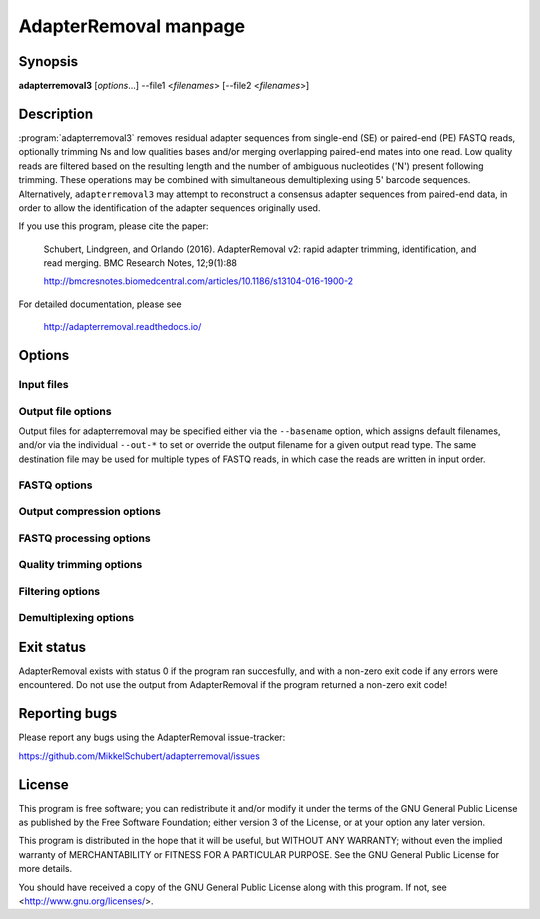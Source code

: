 AdapterRemoval manpage
======================

Synopsis
--------

**adapterremoval3** [*options*...] --file1 <*filenames*> [--file2 <*filenames*>]


Description
-----------

:program:`adapterremoval3` removes residual adapter sequences from single-end (SE) or paired-end (PE) FASTQ reads, optionally trimming Ns and low qualities bases and/or merging overlapping paired-end mates into one read. Low quality reads are filtered based on the resulting length and the number of ambiguous nucleotides ('N') present following trimming. These operations may be combined with simultaneous demultiplexing using 5' barcode sequences. Alternatively, ``adapterremoval3`` may attempt to reconstruct a consensus adapter sequences from paired-end data, in order to allow the identification of the adapter sequences originally used.

If you use this program, please cite the paper:

	Schubert, Lindgreen, and Orlando (2016). AdapterRemoval v2: rapid adapter trimming, identification, and read merging. BMC Research Notes, 12;9(1):88

	http://bmcresnotes.biomedcentral.com/articles/10.1186/s13104-016-1900-2


For detailed documentation, please see

	http://adapterremoval.readthedocs.io/


Options
-------

.. program:: adapterremoval3

.. option:: --help

	Display summary of command-line options.

.. option:: --version

	Print the version string.

.. option:: --identify-adapters

	Attempt to build a consensus adapter sequence from fully overlapping pairs of paired-end reads. The minimum overlap is controlled by ``--merge-threshold``. The result will be compared with the values set using ``--adapter1`` and ``--adapter2``. No trimming is performed in this mode. Default is off.

.. option:: --threads n

	Maximum number of threads. Defaults to 1.


Input files
~~~~~~~~~~~

.. option:: --file1 filename [filenames...]

	Read FASTQ reads from one or more files, either uncompressed or gzip compressed. The ``--interleaved`` and ``--interleaved-input``  options may be used to enable reading of interleaved reads from these files.

.. option:: --file2 filename [filenames...]

	Read one or more FASTQ files containing mate 2 reads for a paired-end run. If specified, ``--file1`` must also be set.


Output file options
~~~~~~~~~~~~~~~~~~~

Output files for adapterremoval may be specified either via the ``--basename`` option, which assigns default filenames, and/or via the individual ``--out-*`` to set or override the output filename for a given output read type. The same destination file may be used for multiple types of FASTQ reads, in which case the reads are written in input order.

.. option:: --basename filename

	Prefix for the output files for which no filename was set using the corresponding options below.

.. option:: --out-file1 filename
.. option:: --out-file2 filename

	Output files containing trimmed mate 1 reads and mate 2 reads. If interleaved output is enabled, then this file also contains mate 2 reads.

.. option:: --out-merged filename

	When used with --merged, this file contains overlapping mate-pairs which have been merged into a single read.

.. option:: --out-singleton filename

	Output file to which containing paired reads for which the mate has been discarded.

.. option:: --out-discarded filename

	Contains reads discarded due to the --minlength, --maxlength or --maxns options.

.. option:: --out-json filename
.. option:: --out-html filename

	Reports in JSON/HTML format containing information on the parameters used in the run as well as overall statistics on the reads before and after trimming.


FASTQ options
~~~~~~~~~~~~~
.. option:: --quality-format name

	The Phred quality scores encoding used in input reads - either '64' for Phred+64 (Illumina 1.3+ and 1.5+) or '33' for Phred+33 (Illumina 1.8+). In addition, the value 'solexa' may be used to specify reads with Solexa encoded scores. The 'sam' format may be used for Phred+33 data with very high quality scores. Default is 33.

.. option:: --mate-separator separator

	Character separating the mate number (1 or 2) from the read name in FASTQ records. This is typically either '/' or '.'. By default AdapterRemoval will attempt to infer this separator automatically.

.. option:: --interleaved-input

	Enable reading of interleaved FASTQ reads from the files specified with ``--file1``. Defaults to off.

.. option:: --interleaved-ouput

	Write paired-end reads to the file specified by ``--out-file1``, interleaving mate 1 and mate 2 reads. Defaults to off.

.. option:: --interleaved

	Enables ``--interleaved-input`` and ``--interleaved-output``. Defaults to off.


Output compression options
~~~~~~~~~~~~~~~~~~~~~~~~~~

.. option:: --gzip

	If set, all FASTQ files written by AdapterRemoval will be gzip compressed using the compression level specified using ``--gzip-level``. If ``--basename`` is used then the ".gz" extension added to files for which no filename was specified. Gzip compression may also be enabled by manually specifying a ".gz" extension for a output files. Defaults to off.

.. option:: --gzip-level level

	Determines the compression level used when gzip'ing FASTQ files. Must be a value in the range 0 to 9, with 0 disabling compression and 9 being the best compression. For compression levels 4-9, block based compression is performed using libdeflate. This may cause compatibility issues in rare cases, which can be migitated by using a lower compression level. Defaults to 6.


FASTQ processing options
~~~~~~~~~~~~~~~~~~~~~~~~

.. option:: --adapter1 adapter

	Adapter sequence expected to be found in mate 1 reads, specified in read direction. For a detailed description of how to provide the appropriate adapter sequences, see the "Adapters" section of the online documentation. Default is AGATCGGAAGAGCACACGTCTGAACTCCAGTCA.

.. option:: --adapter2 adapter

	Adapter sequence expected to be found in mate 2 reads, specified in read direction. For a detailed description of how to provide the appropriate adapter sequences, see the "Adapters" section of the online documentation. Default is AGATCGGAAGAGCGTCGTGTAGGGAAAGAGTGT.

.. option:: --adapter-list filename

	Read one or more adapter sequences from a table. The first two columns (separated by whitespace) of each line in the file are expected to correspond to values passed to --adapter1 and --adapter2. In single-end mode, only column one is required. Lines starting with '#' are ignored. When multiple rows are found in the table, AdapterRemoval will try each adapter (pair), and select the best aligning adapters for each FASTQ read processed.

.. option:: --minadapteroverlap length

	In single-end mode, reads are only trimmed if the overlap between read and the adapter is at least X bases long, not counting ambiguous nucleotides (N). Defaults to 0.

.. option:: --mm mismatchrate

	The allowed fraction of mismatches allowed in the aligned region. If the value is less than 1, then the value is used directly. If ```--mismatchrate`` is greater than 1, the rate is set to 1 / ``--mismatchrate``. The default setting is 3 when trimming adapters, corresponding to a maximum mismatch rate of 1/3, and 10 when using ``--identify-adapters``.

.. option:: --shift n

	To allow for missing bases in the 5' end of the read, the program can let the alignment slip ``--shift`` bases in the 5' end. This corresponds to starting the alignment maximum ``--shift`` nucleotides into read2 (for paired-end) or the adapter (for single-end). The default is 2.

.. option:: --merge

	In paired-end mode, merge overlapping mates into a single and recalculate the quality scores. The overlap needs to be at least ``--merge-threshold`` nucleotides, with a maximum number of mismatches determined by ``--mm``. This option has no effect in single-end mode.

.. option:: --merge-threshold length

	The minimum overlap between mate 1 and mate 2 before the reads are merged into one, when collapsing paired-end reads. Default is 11.

.. option:: --prefix-read1 X

	Adds the specified prefix to read 1 names. Default to no prefix.

.. option:: --prefix-read2 X

	Adds the specified prefix to read 2 names. Default to no prefix.

.. option:: --prefix-merged X

	Adds the specified prefix to merged read names. Default to no prefix.


Quality trimming options
~~~~~~~~~~~~~~~~~~~~~~~~

.. option:: --pre-trim5p n [n]

	Trim the 5' of reads by a fixed amount after demultiplexing but before removing adapters. Specify one value to trim mate 1 and mate 2 reads the same amount, or two values separated by a space to trim each mate different amounts. Off by default.

.. option:: --pre-trim3p n [n]

	Trim the 3' of reads by a fixed amount after demultiplexing but before removing adapters. See ``--pre-trim5p``.

.. option:: --post-trim5p n [n]

	Trim the 5' of reads by a fixed amount after removing adapters, but before carrying out quality based trimming. See ``--pre-trim5p``.

.. option:: --post-trim3p n [n]

	Trim the 3' of reads by a fixed amount after removing adapters, but before carrying out quality based trimming. See ``--pre-trim5p``.

.. option:: --trim-error-rate rate

	The threshold value used when performing trimming quality based trimming using the modified Mott's algorithm. A value of zero or less disables trimming; a value greater than one is assumed to be a Phred encoded error rate (e.g. 13 ~= 0.05). Default to 0.05.

.. option:: --pre-trim-polyx nucleotides

	Enable trimming of poly-X tails prior to read alignment and adapter trimming. Zero or more nucleotides (A, C, G, T) may be specified. Zero or more nucleotides may be specified after the option seperated by spaces, with zero nucleotides corresponding to all of A, C, G, and T. Defaults to no trimming.

.. option:: --post-trim-polyx nucleotides

	Enable trimming of poly-X tails after read alignment and adapter trimming/merging, but before trimming of low-quality bases. Merged reads are not trimmed by this option (both ends are 5'). See `--pre-trim-polyx`. Off by default.

.. option:: --preserve5p

	If set, bases at the 5p will not be trimmed by ``--trim-error-rate``. Merged reads will not be quality trimmed when this option is enabled due to the 3' ends being located inside the reads or overlapping the 5' of the source sequences.


Filtering options
~~~~~~~~~~~~~~~~~

.. option:: --maxns n

	Discard reads containing more than ``--max`` ambiguous bases ('N') after trimming. Default is no maximum.


.. option:: --minlength length

	Reads shorter than this length are discarded following trimming. Defaults to 15.

.. option:: --maxlength length

	Reads longer than this length are discarded following trimming. Defaults to no maximum.


Demultiplexing options
~~~~~~~~~~~~~~~~~~~~~~

.. option:: --barcode-list filename

	Perform demultiplxing using table of one or two fixed-length barcodes for SE or PE reads. The table is expected to contain 2 or 3 columns, the first of which represent the name of a given sample, and the second and third of which represent the mate 1 and (optionally) the mate 2 barcode sequence. For a detailed description, see the "Demultiplexing" section of the online documentation.

.. option:: --barcode-mm n
	Maximum number of mismatches allowed when counting mismatches in both the mate 1 and the mate 2 barcode for paired reads.

.. option:: --barcode-mm-r1 n

	Maximum number of mismatches allowed for the mate 1 barcode; if not set, this value is equal to the ``--barcode-mm`` value; cannot be higher than the ``--barcode-mm`` value.

.. option:: --barcode-mm-r2 n

	Maximum number of mismatches allowed for the mate 2 barcode; if not set, this value is equal to the ``--barcode-mm`` value; cannot be higher than the ``--barcode-mm`` value.

.. option:: --demultiplex-only

	Only carry out demultiplexing using the list of barcodes supplied with --barcode-list. No other processing is done.


Exit status
-----------

AdapterRemoval exists with status 0 if the program ran succesfully, and with a non-zero exit code if any errors were encountered. Do not use the output from AdapterRemoval if the program returned a non-zero exit code!


Reporting bugs
--------------

Please report any bugs using the AdapterRemoval issue-tracker:

https://github.com/MikkelSchubert/adapterremoval/issues


License
-------

This program is free software; you can redistribute it and/or modify
it under the terms of the GNU General Public License as published by
the Free Software Foundation; either version 3 of the License, or
at your option any later version.

This program is distributed in the hope that it will be useful,
but WITHOUT ANY WARRANTY; without even the implied warranty of
MERCHANTABILITY or FITNESS FOR A PARTICULAR PURPOSE.  See the
GNU General Public License for more details.

You should have received a copy of the GNU General Public License
along with this program.  If not, see <http://www.gnu.org/licenses/>.
